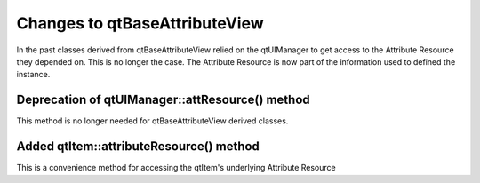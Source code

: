 Changes to qtBaseAttributeView
------------------------------

In the past classes derived from qtBaseAttributeView relied on the qtUIManager to get access to the Attribute Resource they depended on.  This is no longer the case.  The Attribute Resource is now part of the information used to defined the instance.

Deprecation of qtUIManager::attResource() method
~~~~~~~~~~~~~~~~~~~~~~~~~~~~~~~~~~~~~~~~~~~~~~~~

This method is no longer needed for qtBaseAttributeView derived classes.

Added qtItem::attributeResource() method
~~~~~~~~~~~~~~~~~~~~~~~~~~~~~~~~~~~~~~~~
This is a convenience method for accessing the qtItem's underlying Attribute Resource
